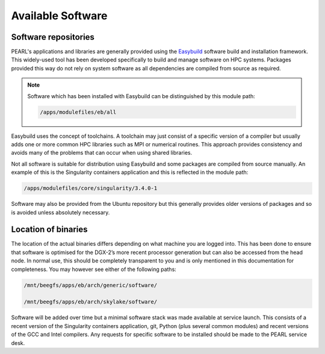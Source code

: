 ##################
Available Software
##################

*********************
Software repositories
*********************

PEARL's applications and libraries are generally provided using the `Easybuild <https://easybuild.readthedocs.io/en/latest/>`_ software build and installation framework. This widely-used tool has been developed specifically to build and manage software on HPC systems. Packages provided this way do not rely on system software as all dependencies are compiled from source as required.

.. note::

   Software which has been installed with Easybuild can be distinguished by this module path:

   .. code-block:: console

      /apps/modulefiles/eb/all

Easybuild uses the concept of toolchains. A toolchain may just consist of a specific version of a compiler but usually adds one or more common HPC libraries such as MPI or numerical routines. This approach provides consistency and avoids many of the problems that can occur when using shared libraries.

Not all software is suitable for distribution using Easybuild and some packages are compiled from source manually. An example of this is the Singularity containers application and this is reflected in the module path:

.. code-block:: console

   /apps/modulefiles/core/singularity/3.4.0-1

Software may also be provided from the Ubuntu repository but this generally provides older versions of packages and so is avoided unless absolutely necessary.

********************
Location of binaries
********************

The location of the actual binaries differs depending on what machine you are logged into. This has been done to ensure that software is optimised for the DGX-2’s more recent processor generation but can also be accessed from the head node. In normal use, this should be completely transparent to you and is only mentioned in this documentation for completeness. You may however see either of the following paths:

.. code-block:: console

   /mnt/beegfs/apps/eb/arch/generic/software/

   /mnt/beegfs/apps/eb/arch/skylake/software/

Software will be added over time but a minimal software stack was made available at service launch. This consists of a recent version of the Singularity containers application, git, Python (plus several common modules) and recent versions of the GCC and Intel compilers. Any requests for specific software to be installed should be made to the PEARL service desk.
